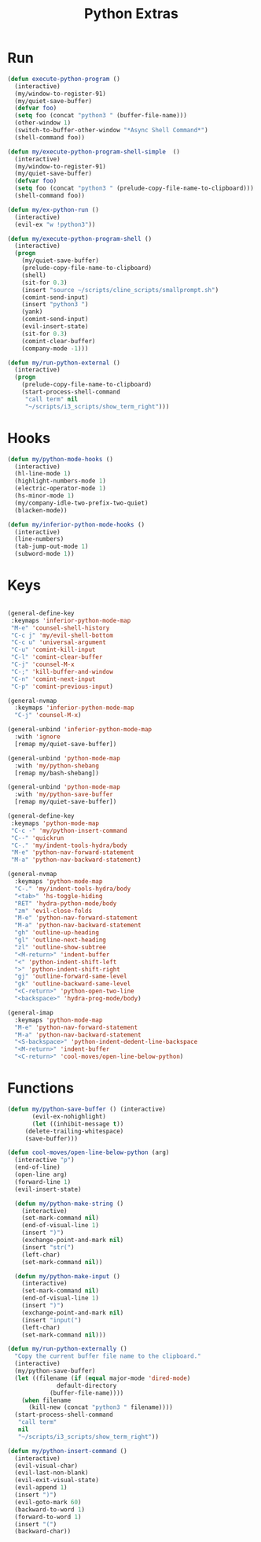 #+TITLE: Python Extras

* Run
#+BEGIN_SRC emacs-lisp :tangle ~/.emacs.d/etc/python_extras/python_extras.el
(defun execute-python-program ()
  (interactive)
  (my/window-to-register-91)
  (my/quiet-save-buffer)
  (defvar foo)
  (setq foo (concat "python3 " (buffer-file-name)))
  (other-window 1)
  (switch-to-buffer-other-window "*Async Shell Command*")
  (shell-command foo))

(defun my/execute-python-program-shell-simple  ()
  (interactive)
  (my/window-to-register-91)
  (my/quiet-save-buffer)
  (defvar foo)
  (setq foo (concat "python3 " (prelude-copy-file-name-to-clipboard)))
  (shell-command foo))

(defun my/ex-python-run ()
  (interactive)
  (evil-ex "w !python3"))

(defun my/execute-python-program-shell ()
  (interactive)
  (progn
    (my/quiet-save-buffer)
    (prelude-copy-file-name-to-clipboard)
    (shell)
    (sit-for 0.3)
    (insert "source ~/scripts/cline_scripts/smallprompt.sh")
    (comint-send-input)
    (insert "python3 ")
    (yank)
    (comint-send-input)
    (evil-insert-state)
    (sit-for 0.3)
    (comint-clear-buffer)
    (company-mode -1)))

(defun my/run-python-external ()
  (interactive)
  (progn
    (prelude-copy-file-name-to-clipboard)
    (start-process-shell-command
     "call term" nil
     "~/scripts/i3_scripts/show_term_right")))

#+END_SRC
* Hooks
#+BEGIN_SRC emacs-lisp :tangle ~/.emacs.d/etc/python_extras/python_extras.el
(defun my/python-mode-hooks ()
  (interactive)
  (hl-line-mode 1)
  (highlight-numbers-mode 1)
  (electric-operator-mode 1)
  (hs-minor-mode 1)
  (my/company-idle-two-prefix-two-quiet)
  (blacken-mode))

(defun my/inferior-python-mode-hooks ()
  (interactive)
  (line-numbers)
  (tab-jump-out-mode 1)
  (subword-mode 1))
#+END_SRC
* Keys
#+BEGIN_SRC emacs-lisp :tangle ~/.emacs.d/etc/python_extras/python_extras.el

(general-define-key
 :keymaps 'inferior-python-mode-map
 "M-e" 'counsel-shell-history
 "C-c j" 'my/evil-shell-bottom
 "C-c u" 'universal-argument
 "C-u" 'comint-kill-input
 "C-l" 'comint-clear-buffer
 "C-j" 'counsel-M-x
 "C-;" 'kill-buffer-and-window
 "C-n" 'comint-next-input
 "C-p" 'comint-previous-input)

(general-nvmap
  :keymaps 'inferior-python-mode-map
  "C-j" 'counsel-M-x)

(general-unbind 'inferior-python-mode-map
  :with 'ignore
  [remap my/quiet-save-buffer])

(general-unbind 'python-mode-map
  :with 'my/python-shebang
  [remap my/bash-shebang])

(general-unbind 'python-mode-map
  :with 'my/python-save-buffer
  [remap my/quiet-save-buffer])

(general-define-key
 :keymaps 'python-mode-map
 "C-c -" 'my/python-insert-command
 "C--" 'quickrun
 "C-." 'my/indent-tools-hydra/body
 "M-e" 'python-nav-forward-statement
 "M-a" 'python-nav-backward-statement)

(general-nvmap
  :keymaps 'python-mode-map
  "C-." 'my/indent-tools-hydra/body
  "<tab>" 'hs-toggle-hiding
  "RET" 'hydra-python-mode/body
  "zm" 'evil-close-folds
  "M-e" 'python-nav-forward-statement
  "M-a" 'python-nav-backward-statement
  "gh" 'outline-up-heading
  "gl" 'outline-next-heading
  "zl" 'outline-show-subtree
  "<M-return>" 'indent-buffer
  "<" 'python-indent-shift-left
  ">" 'python-indent-shift-right
  "gj" 'outline-forward-same-level
  "gk" 'outline-backward-same-level
  "<C-return>" 'python-open-two-line
  "<backspace>" 'hydra-prog-mode/body)

(general-imap
  :keymaps 'python-mode-map
  "M-e" 'python-nav-forward-statement
  "M-a" 'python-nav-backward-statement
  "<S-backspace>" 'python-indent-dedent-line-backspace
  "<M-return>" 'indent-buffer
  "<C-return>" 'cool-moves/open-line-below-python)
#+END_SRC
* Functions
#+BEGIN_SRC emacs-lisp :tangle ~/.emacs.d/etc/python_extras/python_extras.el
(defun my/python-save-buffer () (interactive)
       (evil-ex-nohighlight)
       (let ((inhibit-message t))
	 (delete-trailing-whitespace)
	 (save-buffer)))

(defun cool-moves/open-line-below-python (arg)
  (interactive "p")
  (end-of-line)
  (open-line arg)
  (forward-line 1)
  (evil-insert-state)

  (defun my/python-make-string ()
    (interactive)
    (set-mark-command nil)
    (end-of-visual-line 1)
    (insert ")")
    (exchange-point-and-mark nil)
    (insert "str(")
    (left-char)
    (set-mark-command nil))

  (defun my/python-make-input ()
    (interactive)
    (set-mark-command nil)
    (end-of-visual-line 1)
    (insert ")")
    (exchange-point-and-mark nil)
    (insert "input(")
    (left-char)
    (set-mark-command nil)))

(defun my/run-python-externally ()
  "Copy the current buffer file name to the clipboard."
  (interactive)
  (my/python-save-buffer)
  (let ((filename (if (equal major-mode 'dired-mode)
		      default-directory
		    (buffer-file-name))))
    (when filename
      (kill-new (concat "python3 " filename))))
  (start-process-shell-command
   "call term"
   nil
   "~/scripts/i3_scripts/show_term_right"))

(defun my/python-insert-command ()
  (interactive)
  (evil-visual-char)
  (evil-last-non-blank)
  (evil-exit-visual-state)
  (evil-append 1)
  (insert ")")
  (evil-goto-mark 60)
  (backward-to-word 1)
  (forward-to-word 1)
  (insert "(")
  (backward-char))
#+END_SRC
